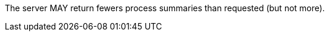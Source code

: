 [[per_core_limit-response]]
[.permission,label="/per/core/limit-response"]
====
[.component,class=part]
--
The server MAY return fewers process summaries than requested (but not more).
--
====
